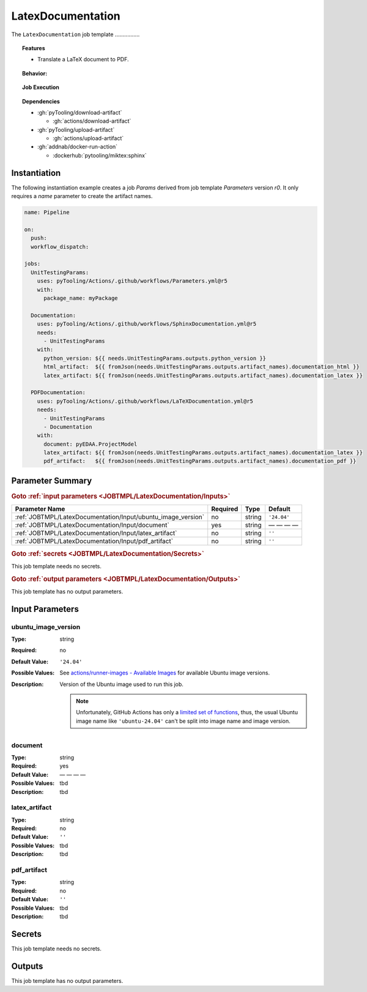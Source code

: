 .. _JOBTMPL/LatexDocumentation:

LatexDocumentation
##################

The ``LatexDocumentation`` job template ................

.. topic:: Features

   * Translate a LaTeX document to PDF.

.. topic:: Behavior:

   .. todo:: LatexDocumentation:Behavior needs documentation.

.. topic:: Job Execution

   .. image:: ../../_static/pyTooling-Actions-LatexDocumentation.png
      :width: 600px

.. topic:: Dependencies

   * :gh:`pyTooling/download-artifact`

     * :gh:`actions/download-artifact`

   * :gh:`pyTooling/upload-artifact`

     * :gh:`actions/upload-artifact`

   * :gh:`addnab/docker-run-action`

     * :dockerhub:`pytooling/miktex:sphinx`


.. _JOBTMPL/LatexDocumentation/Instantiation:

Instantiation
*************

The following instantiation example creates a job `Params` derived from job template `Parameters` version `r0`. It only
requires a `name` parameter to create the artifact names.

.. code-block:: yaml

   name: Pipeline

   on:
     push:
     workflow_dispatch:

   jobs:
     UnitTestingParams:
       uses: pyTooling/Actions/.github/workflows/Parameters.yml@r5
       with:
         package_name: myPackage

     Documentation:
       uses: pyTooling/Actions/.github/workflows/SphinxDocumentation.yml@r5
       needs:
         - UnitTestingParams
       with:
         python_version: ${{ needs.UnitTestingParams.outputs.python_version }}
         html_artifact:  ${{ fromJson(needs.UnitTestingParams.outputs.artifact_names).documentation_html }}
         latex_artifact: ${{ fromJson(needs.UnitTestingParams.outputs.artifact_names).documentation_latex }}

     PDFDocumentation:
       uses: pyTooling/Actions/.github/workflows/LaTeXDocumentation.yml@r5
       needs:
         - UnitTestingParams
         - Documentation
       with:
         document: pyEDAA.ProjectModel
         latex_artifact: ${{ fromJson(needs.UnitTestingParams.outputs.artifact_names).documentation_latex }}
         pdf_artifact:   ${{ fromJson(needs.UnitTestingParams.outputs.artifact_names).documentation_pdf }}


.. seealso::

   :ref:`JOBTMPL/TagReleaseCommit`
     ``LatexDocumentation`` is usualy

.. _JOBTMPL/LatexDocumentation/Parameters:

Parameter Summary
*****************

.. rubric:: Goto :ref:`input parameters <JOBTMPL/LatexDocumentation/Inputs>`

+---------------------------------------------------------------------+----------+----------+-------------------------------------------------------------------+
| Parameter Name                                                      | Required | Type     | Default                                                           |
+=====================================================================+==========+==========+===================================================================+
| :ref:`JOBTMPL/LatexDocumentation/Input/ubuntu_image_version`        | no       | string   | ``'24.04'``                                                       |
+---------------------------------------------------------------------+----------+----------+-------------------------------------------------------------------+
| :ref:`JOBTMPL/LatexDocumentation/Input/document`                    | yes      | string   | — — — —                                                           |
+---------------------------------------------------------------------+----------+----------+-------------------------------------------------------------------+
| :ref:`JOBTMPL/LatexDocumentation/Input/latex_artifact`              | no       | string   | ``''``                                                            |
+---------------------------------------------------------------------+----------+----------+-------------------------------------------------------------------+
| :ref:`JOBTMPL/LatexDocumentation/Input/pdf_artifact`                | no       | string   | ``''``                                                            |
+---------------------------------------------------------------------+----------+----------+-------------------------------------------------------------------+

.. rubric:: Goto :ref:`secrets <JOBTMPL/LatexDocumentation/Secrets>`

This job template needs no secrets.

.. rubric:: Goto :ref:`output parameters <JOBTMPL/LatexDocumentation/Outputs>`

This job template has no output parameters.


.. _JOBTMPL/LatexDocumentation/Inputs:

Input Parameters
****************

.. _JOBTMPL/LatexDocumentation/Input/ubuntu_image_version:

ubuntu_image_version
====================

:Type:            string
:Required:        no
:Default Value:   ``'24.04'``
:Possible Values: See `actions/runner-images - Available Images <https://github.com/actions/runner-images?tab=readme-ov-file#available-images>`__
                  for available Ubuntu image versions.
:Description:     Version of the Ubuntu image used to run this job.

                  .. note::

                     Unfortunately, GitHub Actions has only a `limited set of functions <https://docs.github.com/en/actions/reference/workflows-and-actions/expressions#functions>`__,
                     thus, the usual Ubuntu image name like ``'ubuntu-24.04'`` can't be split into image name and image
                     version.

.. _JOBTMPL/LatexDocumentation/Input/document:

document
========

:Type:            string
:Required:        yes
:Default Value:   — — — —
:Possible Values: tbd
:Description:     tbd


.. _JOBTMPL/LatexDocumentation/Input/latex_artifact:

latex_artifact
==============

:Type:            string
:Required:        no
:Default Value:   ``''``
:Possible Values: tbd
:Description:     tbd


.. _JOBTMPL/LatexDocumentation/Input/pdf_artifact:

pdf_artifact
============

:Type:            string
:Required:        no
:Default Value:   ``''``
:Possible Values: tbd
:Description:     tbd


.. _JOBTMPL/LatexDocumentation/Secrets:

Secrets
*******

This job template needs no secrets.


.. _JOBTMPL/LatexDocumentation/Outputs:

Outputs
*******

This job template has no output parameters.
